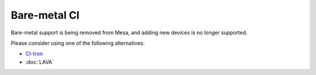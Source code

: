 Bare-metal CI
=============

Bare-metal support is being removed from Mesa, and adding new devices is
no longer supported.

Please consider using one of the following alternatives:

- `CI-tron <https://gfx-ci.pages.freedesktop.org/ci-tron/>`__
- :doc:`LAVA`
